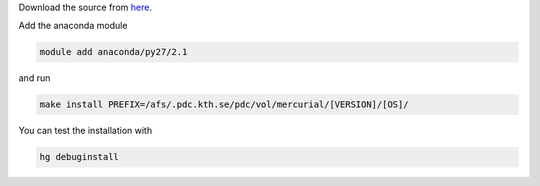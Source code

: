 


Download the source from  `here <https://mercurial.selenic.com/>`_.  

Add the anaconda module

.. code-block:: bash
	
	module add anaconda/py27/2.1

and run 

.. code-block:: bash
	
	make install PREFIX=/afs/.pdc.kth.se/pdc/vol/mercurial/[VERSION]/[OS]/

You can test the installation with

.. code-block:: bash
	
	hg debuginstall